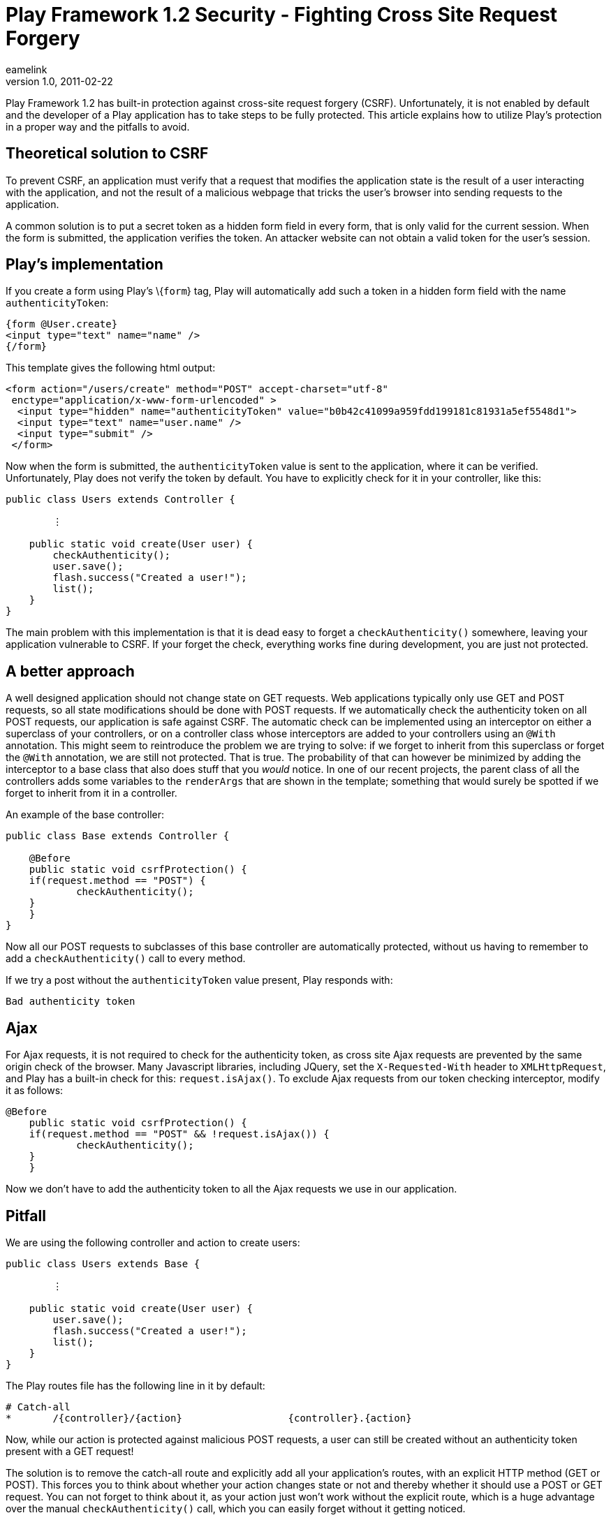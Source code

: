 = Play Framework 1.2 Security - Fighting Cross Site Request Forgery
eamelink
v1.0, 2011-02-22
:title: Play Framework 1.2 Security- Fighting Cross Site Request Forgery
:tags: [playframework,security]

Play Framework 1.2 has built-in protection against cross-site
request forgery (CSRF). Unfortunately, it is not enabled by default and
the developer of a Play application has to take steps to be fully
protected. This article explains how to utilize Play's protection in a
proper way and the pitfalls to avoid.

[PlayFrameworkSecurityFightingCrossSiteRequestForgery-TheoreticalsolutiontoCSRF]]
== Theoretical solution to CSRF

To prevent CSRF, an application must verify that a request that modifies
the application state is the result of a user interacting with the
application, and not the result of a malicious webpage that tricks the
user's browser into sending requests to the application.

A common solution is to put a secret token as a hidden form field in
every form, that is only valid for the current session. When the form is
submitted, the application verifies the token. An attacker website can
not obtain a valid token for the user's session.

[PlayFrameworkSecurityFightingCrossSiteRequestForgery-Play%27simplementation]]
== Play's implementation

If you create a form using Play's \{`form`} tag, Play will automatically
add such a token in a hidden form field with the name
`authenticityToken`:

[source,html]
----
{form @User.create}
<input type="text" name="name" />
{/form}
----

This template gives the following html output:

[source,html]
----
<form action="/users/create" method="POST" accept-charset="utf-8" 
 enctype="application/x-www-form-urlencoded" >
  <input type="hidden" name="authenticityToken" value="b0b42c41099a959fdd199181c81931a5ef5548d1"> 
  <input type="text" name="user.name" /> 
  <input type="submit" /> 
 </form>
----

Now when the form is submitted, the `authenticityToken` value is sent to
the application, where it can be verified. Unfortunately, Play does not
verify the token by default. You have to explicitly check for it in your
controller, like this:

[source,java]
----
public class Users extends Controller {
    
        ⋮
    
    public static void create(User user) {
        checkAuthenticity();
        user.save();
        flash.success("Created a user!");
        list();
    }
}
----

The main problem with this implementation is that it is dead easy to
forget a `checkAuthenticity()` somewhere, leaving your application
vulnerable to CSRF. If your forget the check, everything works fine
during development, you are just not protected.

[PlayFrameworkSecurityFightingCrossSiteRequestForgery-Abetterapproach]]
== A better approach

A well designed application should not change state on GET requests. Web
applications typically only use GET and POST requests, so all state
modifications should be done with POST requests. If we automatically
check the authenticity token on all POST requests, our application is
safe against CSRF. The automatic check can be implemented using an
interceptor on either a superclass of your controllers, or on a
controller class whose interceptors are added to your controllers using
an `@With` annotation. This might seem to reintroduce the problem we are
trying to solve: if we forget to inherit from this superclass or forget
the `@With` annotation, we are still not protected. That is true. The
probability of that can however be minimized by adding the interceptor
to a base class that also does stuff that you _would_ notice. In one of
our recent projects, the parent class of all the controllers adds some
variables to the `renderArgs` that are shown in the template; something
that would surely be spotted if we forget to inherit from it in a
controller.

An example of the base controller:

[source,java]
----
public class Base extends Controller {

    @Before
    public static void csrfProtection() {
    if(request.method == "POST") {
            checkAuthenticity();
    }
    }  
}
----

Now all our POST requests to subclasses of this base controller are
automatically protected, without us having to remember to add a
`checkAuthenticity()` call to every method.

If we try a post without the `authenticityToken` value present, Play
responds with:

`Bad authenticity token`

[PlayFrameworkSecurityFightingCrossSiteRequestForgery-Ajax]]
== Ajax

For Ajax requests, it is not required to check for the authenticity
token, as cross site Ajax requests are prevented by the same origin
check of the browser. Many Javascript libraries, including JQuery, set
the `X-Requested-With` header to `XMLHttpRequest`, and Play has a
built-in check for this: `request.isAjax()`. To exclude Ajax requests
from our token checking interceptor, modify it as follows:

[source,java]
----
@Before
    public static void csrfProtection() {
    if(request.method == "POST" && !request.isAjax()) {
            checkAuthenticity();
    }
    }
----

Now we don't have to add the authenticity token to all the Ajax requests
we use in our application.

[PlayFrameworkSecurityFightingCrossSiteRequestForgery-Pitfall]]
== Pitfall

We are using the following controller and action to create users:

[source,java]
----
public class Users extends Base {

        ⋮

    public static void create(User user) {
        user.save();
        flash.success("Created a user!");
        list();
    }
}
----

The Play routes file has the following line in it by default:

[source,java]
----
# Catch-all
*       /{controller}/{action}                  {controller}.{action}
----

Now, while our action is protected against malicious POST requests, a
user can still be created without an authenticity token present with a
GET request!

The solution is to remove the catch-all route and explicitly add all
your application's routes, with an explicit HTTP method (GET or POST).
This forces you to think about whether your action changes state or not
and thereby whether it should use a POST or GET request. You can not
forget to think about it, as your action just won't work without the
explicit route, which is a huge advantage over the manual
`checkAuthenticity()` call, which you can easily forget without it
getting noticed.

[PlayFrameworkSecurityFightingCrossSiteRequestForgery-Conclusion]]
== Conclusion

The play framework has a decent CSRF protection built in, but it is not
enabled by default. For the best security, write an interceptor that
automatically checks the authenticity of every POST request. The default
catch-all route should be removed from routes.conf to prevent the
accessing of state-modifying actions with GET requests.

